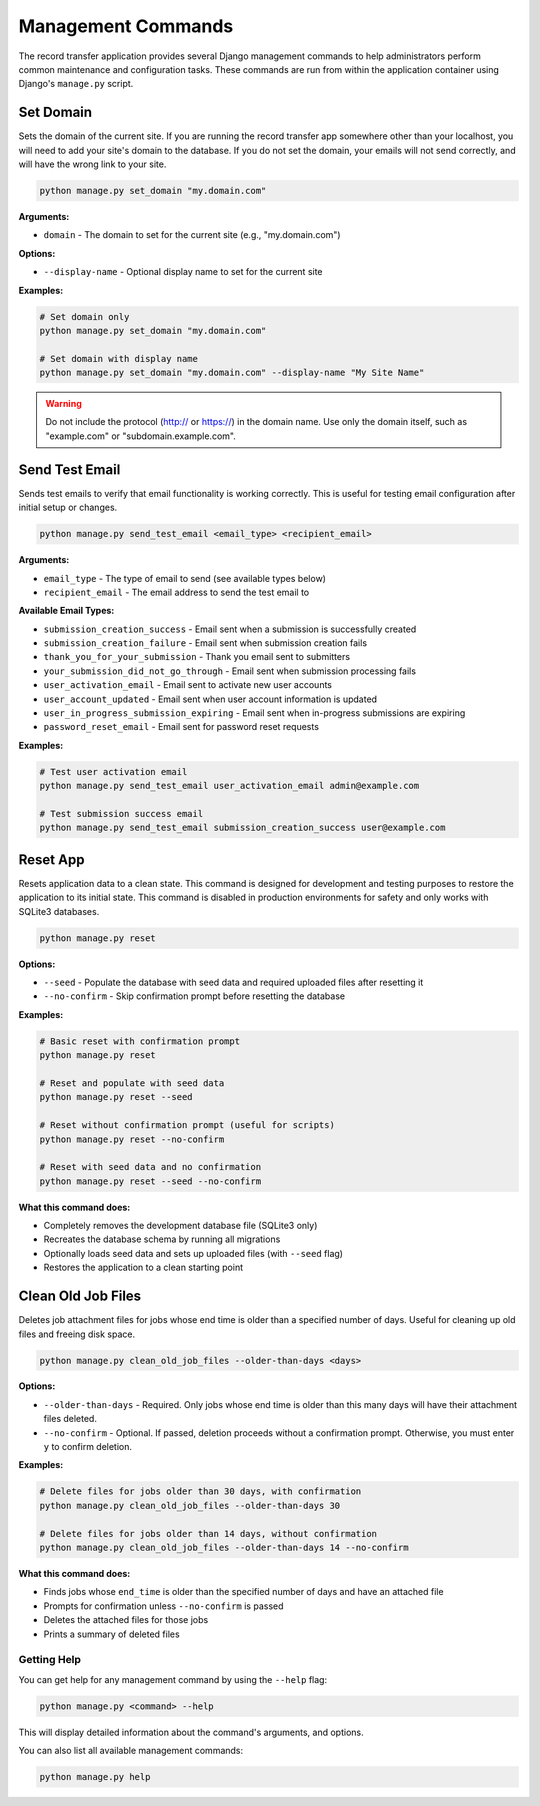 Management Commands
===================

The record transfer application provides several Django management commands to help administrators perform common maintenance and configuration tasks. These commands are run from within the application container using Django's ``manage.py`` script.

Set Domain
----------

Sets the domain of the current site. If you are running the record transfer app somewhere other than your localhost, you will need to add your site's domain to the database. If you do not set the domain, your emails will not send correctly, and will have the wrong link to your site.

.. code-block:: bash

    python manage.py set_domain "my.domain.com"

**Arguments:**

* ``domain`` - The domain to set for the current site (e.g., "my.domain.com")

**Options:**

* ``--display-name`` - Optional display name to set for the current site

**Examples:**

.. code-block:: bash

    # Set domain only
    python manage.py set_domain "my.domain.com"

    # Set domain with display name
    python manage.py set_domain "my.domain.com" --display-name "My Site Name"

.. warning::
    Do not include the protocol (http:// or https://) in the domain name. Use only the domain
    itself, such as "example.com" or "subdomain.example.com".


Send Test Email
---------------

Sends test emails to verify that email functionality is working correctly. This is useful for
testing email configuration after initial setup or changes.

.. code-block:: bash

    python manage.py send_test_email <email_type> <recipient_email>

**Arguments:**

* ``email_type`` - The type of email to send (see available types below)
* ``recipient_email`` - The email address to send the test email to

**Available Email Types:**

* ``submission_creation_success`` - Email sent when a submission is successfully created
* ``submission_creation_failure`` - Email sent when submission creation fails
* ``thank_you_for_your_submission`` - Thank you email sent to submitters
* ``your_submission_did_not_go_through`` - Email sent when submission processing fails
* ``user_activation_email`` - Email sent to activate new user accounts
* ``user_account_updated`` - Email sent when user account information is updated
* ``user_in_progress_submission_expiring`` - Email sent when in-progress submissions are expiring
* ``password_reset_email`` - Email sent for password reset requests

**Examples:**

.. code-block:: bash

    # Test user activation email
    python manage.py send_test_email user_activation_email admin@example.com

    # Test submission success email
    python manage.py send_test_email submission_creation_success user@example.com


Reset App
---------

Resets application data to a clean state. This command is designed for development and
testing purposes to restore the application to its initial state. This command is
disabled in production environments for safety and only works with SQLite3 databases.

.. code-block:: bash

    python manage.py reset

**Options:**

* ``--seed`` - Populate the database with seed data and required uploaded files after resetting it
* ``--no-confirm`` - Skip confirmation prompt before resetting the database

**Examples:**

.. code-block:: bash

    # Basic reset with confirmation prompt
    python manage.py reset

    # Reset and populate with seed data
    python manage.py reset --seed

    # Reset without confirmation prompt (useful for scripts)
    python manage.py reset --no-confirm

    # Reset with seed data and no confirmation
    python manage.py reset --seed --no-confirm

**What this command does:**

* Completely removes the development database file (SQLite3 only)
* Recreates the database schema by running all migrations
* Optionally loads seed data and sets up uploaded files (with ``--seed`` flag)
* Restores the application to a clean starting point



Clean Old Job Files
-------------------

Deletes job attachment files for jobs whose end time is older than a specified number of days. Useful for cleaning up old files and freeing disk space.

.. code-block:: bash

    python manage.py clean_old_job_files --older-than-days <days>

**Options:**

* ``--older-than-days`` - Required. Only jobs whose end time is older than this many days will have their attachment files deleted.
* ``--no-confirm`` - Optional. If passed, deletion proceeds without a confirmation prompt. Otherwise, you must enter ``y`` to confirm deletion.

**Examples:**

.. code-block:: bash

    # Delete files for jobs older than 30 days, with confirmation
    python manage.py clean_old_job_files --older-than-days 30

    # Delete files for jobs older than 14 days, without confirmation
    python manage.py clean_old_job_files --older-than-days 14 --no-confirm

**What this command does:**

* Finds jobs whose ``end_time`` is older than the specified number of days and have an attached file
* Prompts for confirmation unless ``--no-confirm`` is passed
* Deletes the attached files for those jobs
* Prints a summary of deleted files

Getting Help
############

You can get help for any management command by using the ``--help`` flag:

.. code-block:: bash

    python manage.py <command> --help

This will display detailed information about the command's arguments, and options.

You can also list all available management commands:

.. code-block:: bash

    python manage.py help
